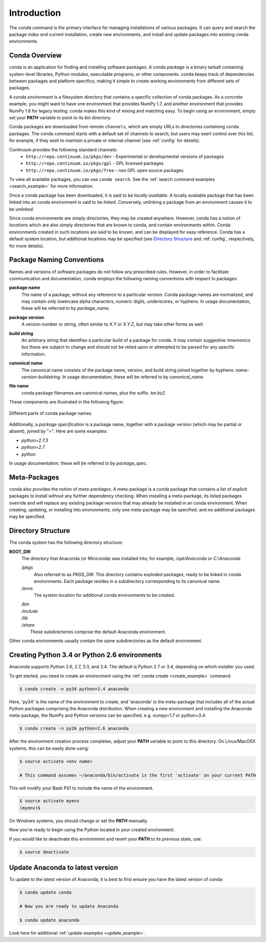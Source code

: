 ============
Introduction
============

The `conda` command is the primary interface for managing installations
of various packages.  It can query and search the package index and current
installation, create new environments, and install and update packages
into existing conda environments.

------------------
Conda Overview
------------------

.. _package:
.. index::
    pair: terminology; package

.. _environment:
.. index::
    pair: terminology; environment

conda is an application for finding and installing software packages.
A conda `package` is a binary tarball containing system-level libraries,
Python modules, executable programs, or other components.
conda keeps track of dependencies between packages and platform
specifics, making it simple to create working environments from different
sets of packages.

A `conda environment` is a filesystem directory that contains a specific
collection of conda packages.  As a concrete example, you might want to
have one environment that provides NumPy 1.7, and another environment that
provides NumPy 1.6 for legacy testing.  conda makes this kind of mixing
and matching easy.  To begin using an environment, simply set
your **PATH** variable to point to its `bin` directory.

.. _channel:
.. index::
    pair: terminology; channel

.. _locally_available:
.. index::
    pair: terminology; locally available

.. _activated:
.. index::
    pair: terminology; activated

.. _deactivated:
.. index::
    pair: terminology; deactivated


Conda packages are downloaded from remote ``channels``, which are simply URLs
to directories containing conda packages.
The conda command starts with a default set of channels to search, but users may exert control over this list; for example, if they wish to maintain a private or internal channel (see :ref:`config` for details).

Continuum provides the following standard channels:
 * ``http://repo.continuum.io/pkgs/dev`` - Experimental or developmental versions of packages
 * ``http://repo.continuum.io/pkgs/gpl`` - GPL licensed packages
 * ``http://repo.continuum.io/pkgs/free`` - non GPL open source packages

To view all available packages, you can use ``conda search``.  See the :ref:`search command examples <search_example>` for more information.

Once a conda package has been downloaded, it is said to
be `locally available`.
A locally available package that has been linked into an conda environment
is said to be `linked`.
Conversely, unlinking a package from an environment causes it to be `unlinked`.


.. _location:
.. index::
    pair: terminology; location

.. _known:
.. index::
    pair: terminology; known

Since conda environments are simply directories, they may be created
anywhere.  However, conda has a notion of `locations` which are also
simply directories that are known to conda, and contain environments
within.  Conda environments created in such locations are said to
be `known`, and can be displayed for easy reference.  Conda has a default
system location, but additional locations may be specified (see `Directory
Structure`_ and :ref:`config`, respectively, for more details).


--------------------------
Package Naming Conventions
--------------------------

Names and versions of software packages do not follow any prescribed rules.
However, in order to facilitate communication and documentation,
conda employs the following naming conventions with respect to packages:

.. _package_name:
.. index::
    pair: terminology; package name
    seealso: name; package name

**package name**
    The name of a package, without any reference to a particular version.
    Conda package names are normalized, and may contain only lowercase alpha
    characters, numeric digits, underscores, or hyphens.  In usage
    documentation, these will be referred to by `package_name`.

.. _package_version:
.. index::
    pair: terminology; package version
    seealso: name; package version

**package version**
    A version number or string, often similar to *X.Y* or *X.Y.Z*, but may
    take other forms as well.

.. _build_string:
.. index::
    pair: terminology; build string
    seealso: name; build string

**build string**
    An arbitrary string that identifies a particular build of a package for
    conda.  It may contain suggestive mnemonics but these are subject to
    change and should not be relied upon or attempted to be parsed for any
    specific information.

.. _canonical_name:
.. index::
    pair: terminology; canonical name
    seealso: name; canonical name

**canonical name**
    The canonical name consists of the package name, version, and build
    string joined together by hyphens: *name*-*version*-*buildstring*.
    In usage documentation, these will be referred to by `canonical_name`.

.. _filename:
.. index::
    pair: terminology; filename

**file name**
    conda package filenames are canonical names, plus the suffix *.tar.bz2*.


These components are illustrated in the following figure:

.. figure::  images/conda_names.png
   :align:   center

   Different parts of conda package names.

.. _package_spec:
.. index::
    pair: terminology; package specification
    seealso: package spec; package specification

Additionally, a `package specification` is a package name, together with a package version (which may be partial or absent), joined by "=". Here are some examples:

* *python=2.7.3*
* *python=2.7*
* *python*

In usage documentation, these will be referred to by `package_spec`.

.. _meta_package:


-------------
Meta-Packages
-------------

conda also provides the notion of `meta-packages`.
A meta-package is a conda package that contains a list of explicit
packages to install without any further dependency checking.
When installing a meta-package, its listed packages override and will
replace any existing package versions that may already be installed in an
conda environment.  When creating, updating, or installing into
environments, only one meta-package may be specified, and no additional
packages may be specified.

.. _directory_structure:


-------------------
Directory Structure
-------------------

The conda system has the following directory structure:

**ROOT_DIR**
    The directory that Anaconda (or Miniconda) was installed
    into; for example, */opt/Anaconda* or *C:\\Anaconda*

    */pkgs*
        Also referred to as *PKGS_DIR*. This directory contains exploded
        packages, ready to be linked in conda environments.
        Each package resides in a subdirectory corresponding to its
        canonical name.

    */envs*
        The system location for additional conda environments to be created.

    |   */bin*
    |   */include*
    |   */lib*
    |   */share*
    |       These subdirectories comprise the default Anaconda environment.

Other conda environments usually contain the same subdirectories as the
default environment.

----------------------------------------------
Creating Python 3.4 or Python 2.6 environments
----------------------------------------------

Anaconda supports Python 2.6, 2.7, 3.3, and 3.4.  The default is Python 2.7 or
3.4, depending on which installer you used.

To get started, you need to create an environment using the :ref:`conda create <create_example>`
command.

.. code-block:: bash

    $ conda create -n py34 python=3.4 anaconda

Here, 'py34' is the name of the environment to create, and 'anaconda' is the
meta-package that includes all of the actual Python packages comprising
the Anaconda distribution.  When creating a new environment and installing
the Anaconda meta-package, the NumPy and Python versions can be specified,
e.g. `numpy=1.7` or `python=3.4`.

.. code-block:: bash

    $ conda create -n py26 python=2.6 anaconda

After the environment creation process completes, adjust your **PATH** variable
to point to this directory.  On Linux/MacOSX systems, this can be easily
done using:

.. code-block:: bash

    $ source activate <env name>

    # This command assumes ~/anaconda/bin/activate is the first 'activate' on your current PATH

This will modify your Bash PS1 to include the name of the environment.

.. code-block:: bash

   $ source activate myenv
   (myenv)$

On Windows systems, you should change or set the **PATH** manually.

Now you're ready to begin using the Python located in your created
environment.

If you would like to deactivate this environment and revert your **PATH** to
its previous state, use:

.. code-block:: bash

    $ source deactivate


---------------------------------
Update Anaconda to latest version
---------------------------------

To update to the latest version of Anaconda, it is best to first
ensure you have the latest version of conda:

.. code-block:: bash

    $ conda update conda

    # Now you are ready to update Anaconda

    $ conda update anaconda

Look here for additional :ref:`update examples <update_example>`.


.. _YAML syntax: http://en.wikipedia.org/wiki/YAML
